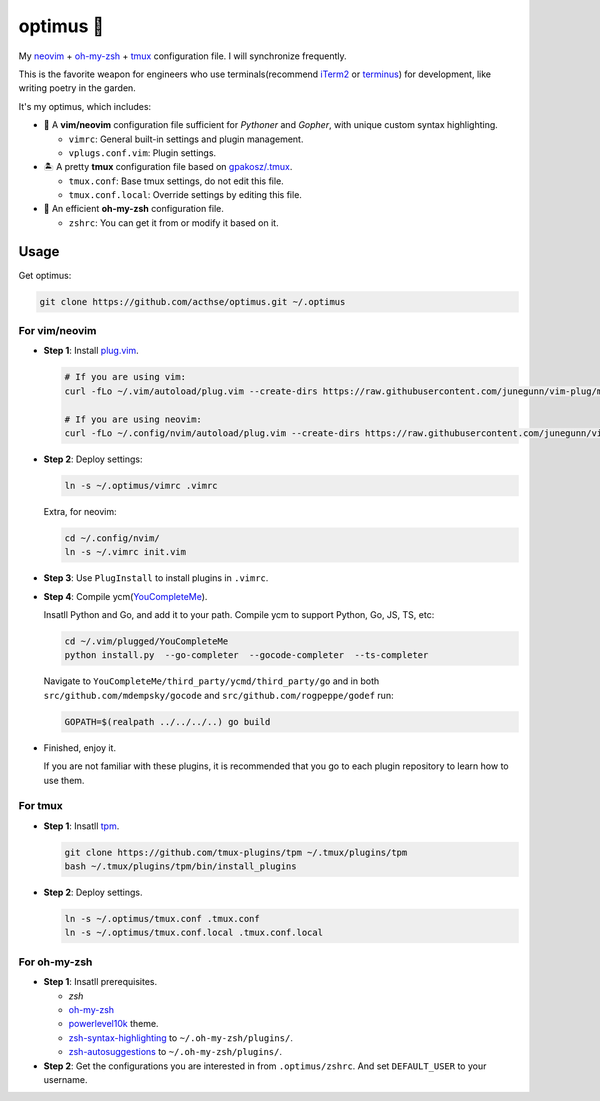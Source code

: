 ==========
optimus 🚒   
==========

.. image:: https://img.shields.io/static/v1.svg?label=optimus&message=fight&color=brightgreen

My neovim_ + `oh-my-zsh <https://ohmyz.sh/>`_ + tmux_ configuration file. I will synchronize frequently.

This is the favorite weapon for engineers who use terminals(recommend iTerm2_ or terminus_) for development,
like writing poetry in the garden.

It's my optimus, which includes:

* 🐉 A **vim/neovim** configuration file sufficient for *Pythoner* and *Gopher*,
  with unique custom syntax highlighting.

  - ``vimrc``: General built-in settings and plugin management.
  - ``vplugs.conf.vim``: Plugin settings.

* 🏝  A pretty **tmux** configuration file based on `gpakosz/.tmux <https://github.com/gpakosz/.tmux/tree/master>`_.

  - ``tmux.conf``: Base tmux settings, do not edit this file.
  - ``tmux.conf.local``: Override settings by editing this file.

* 🚀 An efficient **oh-my-zsh** configuration file.

  - ``zshrc``: You can get it from or modify it based on it.


Usage
-----

Get optimus:

.. code-block:: console

   git clone https://github.com/acthse/optimus.git ~/.optimus


For vim/neovim
**************

* **Step 1**: Install `plug.vim <https://github.com/junegunn/vim-plug>`_.

  .. code-block:: console

     # If you are using vim:
     curl -fLo ~/.vim/autoload/plug.vim --create-dirs https://raw.githubusercontent.com/junegunn/vim-plug/master/plug.vim
     
     # If you are using neovim:
     curl -fLo ~/.config/nvim/autoload/plug.vim --create-dirs https://raw.githubusercontent.com/junegunn/vim-plug/master/plug.vim

* **Step 2**: Deploy settings:

  .. code-block:: console

     ln -s ~/.optimus/vimrc .vimrc

  Extra, for neovim:

  .. code-block:: console

     cd ~/.config/nvim/
     ln -s ~/.vimrc init.vim

* **Step 3**: Use ``PlugInstall`` to install plugins in ``.vimrc``.

* **Step 4**: Compile ycm(`YouCompleteMe <https://github.com/Valloric/YouCompleteMe>`_).

  Insatll Python and Go, and add it to your path. Compile ycm to support Python, Go, JS, TS, etc:

  .. code-block:: console

     cd ~/.vim/plugged/YouCompleteMe
     python install.py  --go-completer  --gocode-completer  --ts-completer

  Navigate to ``YouCompleteMe/third_party/ycmd/third_party/go`` and in both ``src/github.com/mdempsky/gocode`` and ``src/github.com/rogpeppe/godef`` run:

  .. code-block:: console
     
     GOPATH=$(realpath ../../../..) go build
 
* Finished, enjoy it.

  If you are not familiar with these plugins, it is recommended that you go to each plugin repository to learn how to use them.


For tmux
********

* **Step 1**: Insatll tpm_.

  .. code-block:: console

     git clone https://github.com/tmux-plugins/tpm ~/.tmux/plugins/tpm
     bash ~/.tmux/plugins/tpm/bin/install_plugins

* **Step 2**: Deploy settings.

  .. code-block:: console

     ln -s ~/.optimus/tmux.conf .tmux.conf
     ln -s ~/.optimus/tmux.conf.local .tmux.conf.local


For oh-my-zsh
*************

* **Step 1**: Insatll prerequisites.

  - `zsh`

  - `oh-my-zsh <https://github.com/robbyrussell/oh-my-zsh/>`_

  - powerlevel10k_ theme.

  - zsh-syntax-highlighting_ to ``~/.oh-my-zsh/plugins/``.

  - zsh-autosuggestions_ to ``~/.oh-my-zsh/plugins/``.

* **Step 2**: Get the configurations you are interested in from ``.optimus/zshrc``.
  And set ``DEFAULT_USER`` to your username.


.. _neovim: https://neovim.io/
.. _tmux: https://github.com/tmux/tmux
.. _iTerm2: https://www.iterm2.com/
.. _terminus: https://eugeny.github.io/terminus/
.. _tpm: https://github.com/tmux-plugins/tpm
.. _powerlevel10k: https://github.com/romkatv/powerlevel10k
.. _zsh-syntax-highlighting: https://github.com/zsh-users/zsh-syntax-highlighting
.. _zsh-autosuggestions: https://github.com/zsh-users/zsh-autosuggestions 
